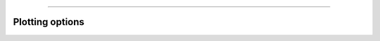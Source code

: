 .. image:: ../images/logo.png

-------------------------------------

Plotting options
----------------------